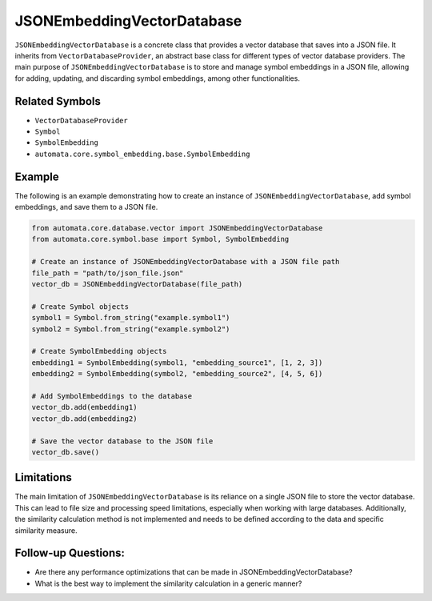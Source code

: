 JSONEmbeddingVectorDatabase
==================

``JSONEmbeddingVectorDatabase`` is a concrete class that provides a vector
database that saves into a JSON file. It inherits from
``VectorDatabaseProvider``, an abstract base class for different types
of vector database providers. The main purpose of ``JSONEmbeddingVectorDatabase``
is to store and manage symbol embeddings in a JSON file, allowing for
adding, updating, and discarding symbol embeddings, among other
functionalities.

Related Symbols
---------------

-  ``VectorDatabaseProvider``
-  ``Symbol``
-  ``SymbolEmbedding``
-  ``automata.core.symbol_embedding.base.SymbolEmbedding``

Example
-------

The following is an example demonstrating how to create an instance of
``JSONEmbeddingVectorDatabase``, add symbol embeddings, and save them to a JSON
file.

.. code:: python

   from automata.core.database.vector import JSONEmbeddingVectorDatabase
   from automata.core.symbol.base import Symbol, SymbolEmbedding

   # Create an instance of JSONEmbeddingVectorDatabase with a JSON file path
   file_path = "path/to/json_file.json"
   vector_db = JSONEmbeddingVectorDatabase(file_path)

   # Create Symbol objects
   symbol1 = Symbol.from_string("example.symbol1")
   symbol2 = Symbol.from_string("example.symbol2")

   # Create SymbolEmbedding objects
   embedding1 = SymbolEmbedding(symbol1, "embedding_source1", [1, 2, 3])
   embedding2 = SymbolEmbedding(symbol2, "embedding_source2", [4, 5, 6])

   # Add SymbolEmbeddings to the database
   vector_db.add(embedding1)
   vector_db.add(embedding2)

   # Save the vector database to the JSON file
   vector_db.save()

Limitations
-----------

The main limitation of ``JSONEmbeddingVectorDatabase`` is its reliance on a
single JSON file to store the vector database. This can lead to file
size and processing speed limitations, especially when working with
large databases. Additionally, the similarity calculation method is not
implemented and needs to be defined according to the data and specific
similarity measure.

Follow-up Questions:
--------------------

-  Are there any performance optimizations that can be made in
   JSONEmbeddingVectorDatabase?
-  What is the best way to implement the similarity calculation in a
   generic manner?
